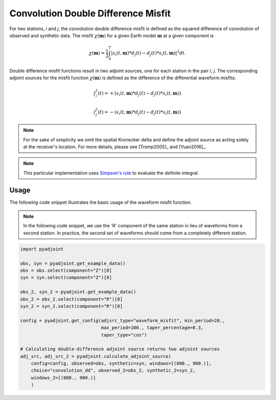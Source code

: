 Convolution Double Difference Misfit
====================================

For two stations, `i` and `j`, the convolution double difference misfit is
defined as the squared difference of convolution of observed and synthetic data.
The misfit :math:`\chi(\mathbf{m})` for a given Earth model :math:`\mathbf{m}` at
a given component is

.. math::

    \chi (\mathbf{m}) = \frac{1}{2} \int_0^T \left|
    {s}_i(t, \mathbf{m}) * d_j(t) -
    {d}_j(t) * s_i(t, \mathbf{m})
    \right| ^ 2 dt.


Double difference misfit functions result in two adjoint sources, one for each
station in the pair `i`, `j`. The corresponding adjoint sources for the misfit
function :math:`\chi(\mathbf{m})` is defined as the difference of the
differential waveform misfits:

.. math::

    f_{i}^{\dagger}(t) =
    + (  {s}_i(t, \mathbf{m}) * d_j(t) -
    {d}_j(t) * s_i(t, \mathbf{m}))

    f_{j}^{\dagger}(t) =
    - ({s}_i(t, \mathbf{m}) * d_j(t) -
    {d}_j(t) * s_i(t, \mathbf{m}))


.. note::

    For the sake of simplicity we omit the spatial Kronecker delta and define
    the adjoint source as acting solely at the receiver's location. For more
    details, please see [Tromp2005]_ and [Yuan2016]_.

.. note::

    This particular implementation uses
    `Simpson's rule <http://en.wikipedia.org/wiki/Simpson's_rule>`_
    to evaluate the definite integral.

Usage
`````

The following code snippet illustrates the basic usage of the waveform
misfit function.


.. note::

    In the following code snippet, we use the 'R' component of the same station
    in lieu of waveforms from a second station. In practice, the second set of
    waveforms should come from a completely different station.


.. code:: python

    import pyadjoint

    obs, syn = pyadjoint.get_example_data()
    obs = obs.select(component="Z")[0]
    syn = syn.select(component="Z")[0]

    obs_2, syn_2 = pyadjoint.get_example_data()
    obs_2 = obs_2.select(component="R")[0]
    syn_2 = syn_2.select(component="R")[0]

    config = pyadjoint.get_config(adjsrc_type="waveform_misfit", min_period=20.,
                                  max_period=100., taper_percentage=0.3,
                                  taper_type="cos")

    # Calculating double-difference adjoint source returns two adjoint sources
    adj_src, adj_src_2 = pyadjoint.calculate_adjoint_source(
        config=config, observed=obs, synthetic=syn, windows=[(800., 900.)],
        choice="convolution_dd", observed_2=obs_2, synthetic_2=syn_2,
        windows_2=[(800., 900.)]
        )


